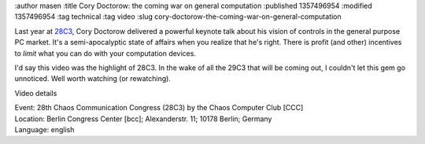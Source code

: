 :author masen
:title Cory Doctorow: the coming war on general computation
:published 1357496954
:modified 1357496954
:tag technical
:tag video
:slug cory-doctorow-the-coming-war-on-general-computation

Last year at 28C3_, Cory Doctorow delivered a powerful keynote talk 
about his vision of controls in the general purpose PC market. It's a
semi-apocalyptic state of affairs when you realize that he's right. There
is profit (and other) incentives to *limit* what you can do with
your computation devices. 

I'd say this video was the highlight of 28C3. In the wake of all the 29C3 
that will be coming out, I couldn't let this gem go unnoticed. Well worth
watching (or rewatching).

.. raw:: html

   <iframe width="560" height="315" src="http://www.youtube.com/embed/yYqkU1y0AYc" frameborder="0" allowfullscreen></iframe>

..

Video details

|    Event: 28th Chaos Communication Congress (28C3) by the Chaos Computer Club [CCC]
|    Location: Berlin Congress Center [bcc]; Alexanderstr. 11; 10178 Berlin; Germany
|    Language: english

.. _28C3: http://events.ccc.de/congress/2011/wiki/Documentation
